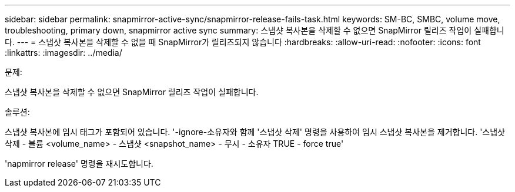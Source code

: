 ---
sidebar: sidebar 
permalink: snapmirror-active-sync/snapmirror-release-fails-task.html 
keywords: SM-BC, SMBC, volume move, troubleshooting, primary down, snapmirror active sync 
summary: 스냅샷 복사본을 삭제할 수 없으면 SnapMirror 릴리즈 작업이 실패합니다. 
---
= 스냅샷 복사본을 삭제할 수 없을 때 SnapMirror가 릴리즈되지 않습니다
:hardbreaks:
:allow-uri-read: 
:nofooter: 
:icons: font
:linkattrs: 
:imagesdir: ../media/


.문제:
[role="lead"]
스냅샷 복사본을 삭제할 수 없으면 SnapMirror 릴리즈 작업이 실패합니다.

.솔루션:
스냅샷 복사본에 임시 태그가 포함되어 있습니다. '-ignore-소유자와 함께 '스냅샷 삭제' 명령을 사용하여 임시 스냅샷 복사본을 제거합니다. '스냅샷 삭제 - 볼륨 <volume_name> - 스냅샷 <snapshot_name> - 무시 - 소유자 TRUE - force true'

'napmirror release' 명령을 재시도합니다.
